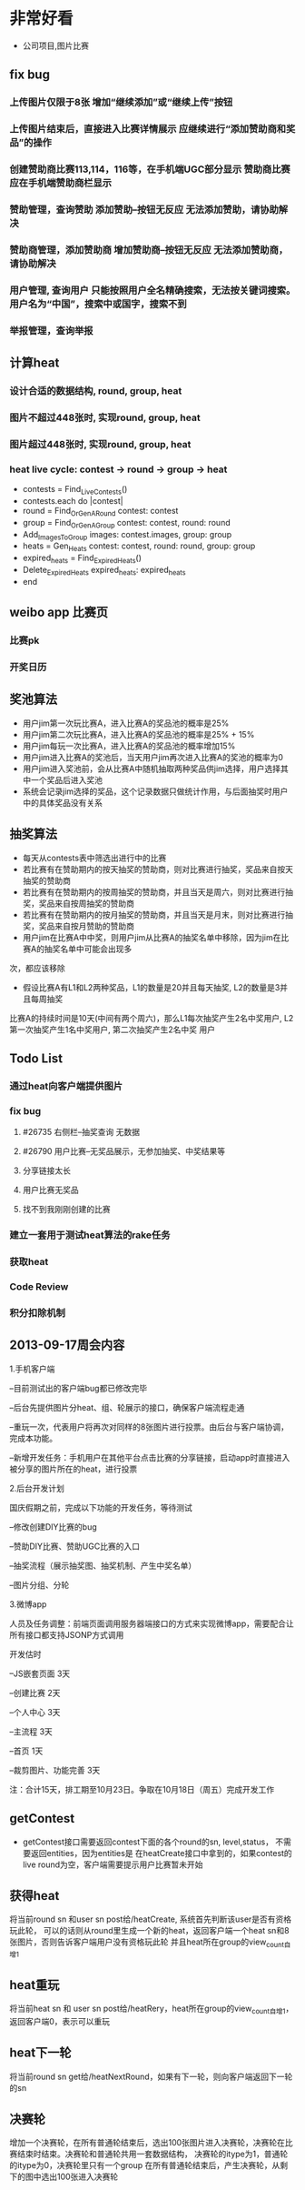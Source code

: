 * 非常好看
- 公司项目,图片比赛
** fix bug
*** 上传图片仅限于8张	增加“继续添加”或“继续上传”按钮
*** 上传图片结束后，直接进入比赛详情展示	应继续进行“添加赞助商和奖品”的操作
*** 创建赞助商比赛113,114，116等，在手机端UGC部分显示	赞助商比赛应在手机端赞助商栏显示
*** 赞助管理，查询赞助	添加赞助--按钮无反应	无法添加赞助，请协助解决
*** 赞助商管理，添加赞助商	增加赞助商--按钮无反应	无法添加赞助商，请协助解决
*** 用户管理,  查询用户	只能按照用户全名精确搜索，无法按关键词搜索。用户名为“中国”，搜索中或国字，搜索不到
*** 举报管理，查询举报
** 计算heat
*** 设计合适的数据结构, round, group, heat
*** 图片不超过448张时, 实现round, group, heat
*** 图片超过448张时, 实现round, group, heat
*** heat live cycle: contest -> round -> group -> heat
- contests = Find_Live_Contests()
- contests.each do |contest|
- round = Find_Or_Gen_A_Round contest: contest
- group = Find_Or_Gen_A_Group contest: contest, round: round
- Add_Images_To_Group images: contest.images, group: group
- heats = Gen_Heats contest: contest, round: round, group: group
- expired_heats = Find_Expired_Heats()
- Delete_Expired_Heats expired_heats: expired_heats
- end
** weibo app 比赛页
*** 比赛pk
*** 开奖日历
** 奖池算法
- 用户jim第一次玩比赛A，进入比赛A的奖品池的概率是25%
- 用户jim第二次玩比赛A，进入比赛A的奖品池的概率是25% + 15%
- 用户jim每玩一次比赛A，进入比赛A的奖品池的概率增加15%
- 用户jim进入比赛A的奖池后，当天用户jim再次进入比赛A的奖池的概率为0
- 用户jim进入奖池前，会从比赛A中随机抽取两种奖品供jim选择，用户选择其中一个奖品后进入奖池
- 系统会记录jim选择的奖品，这个记录数据只做统计作用，与后面抽奖时用户中的具体奖品没有关系
** 抽奖算法
- 每天从contests表中筛选出进行中的比赛
- 若比赛有在赞助期内的按天抽奖的赞助商，则对比赛进行抽奖，奖品来自按天抽奖的赞助商
- 若比赛有在赞助期内的按周抽奖的赞助商，并且当天是周六，则对比赛进行抽奖，奖品来自按周抽奖的赞助商
- 若比赛有在赞助期内的按月抽奖的赞助商，并且当天是月末，则对比赛进行抽奖，奖品来自按月赞助的赞助商  
- 用户jim在比赛A中中奖，则用户jim从比赛A的抽奖名单中移除，因为jim在比赛A的抽奖名单中可能会出现多
次，都应该移除
- 假设比赛A有L1和L2两种奖品，L1的数量是20并且每天抽奖, L2的数量是3并且每周抽奖
比赛A的持续时间是10天(中间有两个周六)，那么L1每次抽奖产生2名中奖用户, L2第一次抽奖产生1名中奖用户, 第二次抽奖产生2名中奖
用户
** Todo List
*** 通过heat向客户端提供图片
*** fix bug
**** #26735 右侧栏--抽奖查询 无数据
**** #26790 用户比赛--无奖品展示，无参加抽奖、中奖结果等
**** 分享链接太长
**** 用户比赛无奖品
**** 找不到我刚刚创建的比赛
*** 建立一套用于测试heat算法的rake任务
*** 获取heat
*** Code Review
*** 积分扣除机制
** 2013-09-17周会内容
1.手机客户端

  --目前测试出的客户端bug都已修改完毕

  --后台先提供图片分heat、组、轮展示的接口，确保客户端流程走通

  --重玩一次，代表用户将再次对同样的8张图片进行投票。由后台与客户端协调，完成本功能。

  --新增开发任务：手机用户在其他平台点击比赛的分享链接，启动app时直接进入被分享的图片所在的heat，进行投票

2.后台开发计划

  国庆假期之前，完成以下功能的开发任务，等待测试

  --修改创建DIY比赛的bug

  --赞助DIY比赛、赞助UGC比赛的入口

  --抽奖流程（展示抽奖图、抽奖机制、产生中奖名单）

  --图片分组、分轮

3.微博app

  人员及任务调整：前端页面调用服务器端接口的方式来实现微博app，需要配合让所有接口都支持JSONP方式调用

  开发估时

  --JS嵌套页面  3天

  --创建比赛   2天

  --个人中心   3天

  --主流程     3天

  --首页       1天

  --裁剪图片、功能完善  3天

  注：合计15天，排工期至10月23日。争取在10月18日（周五）完成开发工作

** getContest
- getContest接口需要返回contest下面的各个round的sn, level,status， 不需要返回entities，因为entities是
  在heatCreate接口中拿到的，如果contest的live round为空，客户端需要提示用户比赛暂未开始

** 获得heat
将当前round sn 和user sn post给/heatCreate, 系统首先判断该user是否有资格玩此轮，
可以的话则从round里生成一个新的heat，返回客户端一个heat sn和8张图片，否则告诉客户端用户没有资格玩此轮
并且heat所在group的view_count自增1
** heat重玩
将当前heat sn 和 user sn post给/heatRery，heat所在group的view_count自增1，返回客户端0，表示可以重玩
** heat下一轮
将当前round sn get给/heatNextRound，如果有下一轮，则向客户端返回下一轮的sn
** 决赛轮
增加一个决赛轮，在所有普通轮结束后，选出100张图片进入决赛轮，决赛轮在比赛结束时结束。决赛轮和普通轮共用一套数据结构，
决赛轮的itype为1，普通轮的itype为0，决赛轮里只有一个group
在所有普通轮结束后，产生决赛轮，从剩下的图中选出100张进入决赛轮

